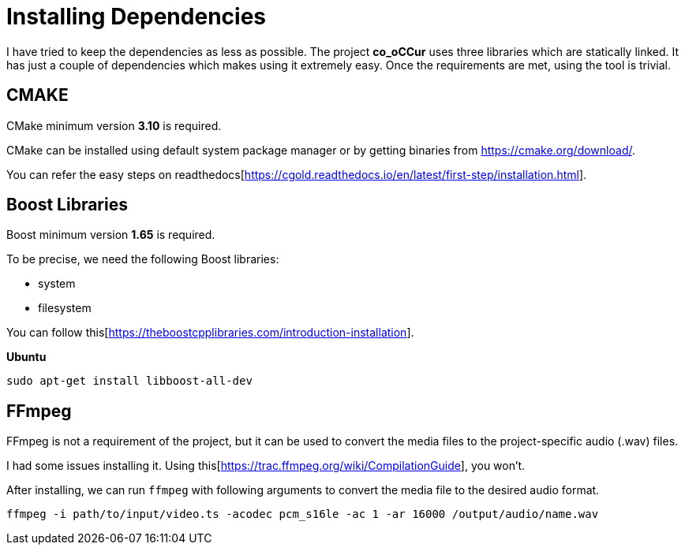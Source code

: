 = Installing Dependencies

I have tried to keep the dependencies as less as possible. The project
**co_oCCur** uses three libraries which are statically linked.
It has just a couple of dependencies which makes using it extremely easy.
Once the requirements are met, using the tool is trivial.

== CMAKE

CMake minimum version *3.10* is required.

CMake can be installed using default system package manager or by getting binaries from
https://cmake.org/download/[https://cmake.org/download/].

You can refer the easy steps on readthedocs[https://cgold.readthedocs.io/en/latest/first-step/installation.html].

== Boost Libraries

Boost minimum version *1.65* is required.

To be precise, we need the following Boost libraries:

- system
- filesystem

You can follow this[https://theboostcpplibraries.com/introduction-installation].

*Ubuntu*

    sudo apt-get install libboost-all-dev


== FFmpeg
FFmpeg is not a requirement of the project, but it can be used to convert the media files to the
project-specific audio (.wav) files.

I had some issues installing it. Using this[https://trac.ffmpeg.org/wiki/CompilationGuide], you won't.

After installing, we can run `ffmpeg` with following arguments to convert the media file to the desired audio format.

    ffmpeg -i path/to/input/video.ts -acodec pcm_s16le -ac 1 -ar 16000 /output/audio/name.wav

